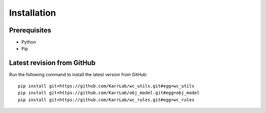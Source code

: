 Installation
============

Prerequisites
--------------------------

* Python
* Pip

Latest revision from GitHub
---------------------------
Run the following command to install the latest version from GitHub::

    pip install git+https://github.com/KarrLab/wc_utils.git#egg=wc_utils
    pip install git+https://github.com/KarrLab/obj_model.git#egg=obj_model
    pip install git+https://github.com/KarrLab/wc_rules.git#egg=wc_rules
